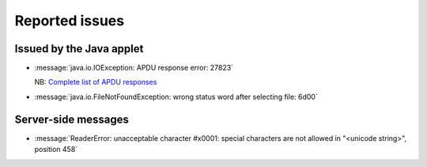 .. _eidreader.issues:

===============
Reported issues
===============

Issued by the Java applet
=========================

- :message:`java.io.IOException: APDU response error: 27823`

  NB: `Complete list of APDU responses
  <https://www.eftlab.com.au/index.php/site-map/knowledge-base/118-apdu-response-list>`__

- :message:`java.io.FileNotFoundException: wrong status word after
  selecting file: 6d00`

Server-side messages
=====================

- :message:`ReaderError: unacceptable character #x0001: special
  characters are not allowed in "<unicode string>", position 458`
